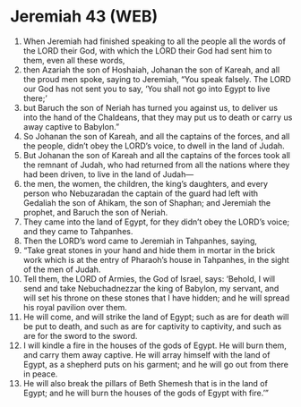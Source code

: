 * Jeremiah 43 (WEB)
:PROPERTIES:
:ID: WEB/24-JER43
:END:

1. When Jeremiah had finished speaking to all the people all the words of the LORD their God, with which the LORD their God had sent him to them, even all these words,
2. then Azariah the son of Hoshaiah, Johanan the son of Kareah, and all the proud men spoke, saying to Jeremiah, “You speak falsely. The LORD our God has not sent you to say, ‘You shall not go into Egypt to live there;’
3. but Baruch the son of Neriah has turned you against us, to deliver us into the hand of the Chaldeans, that they may put us to death or carry us away captive to Babylon.”
4. So Johanan the son of Kareah, and all the captains of the forces, and all the people, didn’t obey the LORD’s voice, to dwell in the land of Judah.
5. But Johanan the son of Kareah and all the captains of the forces took all the remnant of Judah, who had returned from all the nations where they had been driven, to live in the land of Judah—
6. the men, the women, the children, the king’s daughters, and every person who Nebuzaradan the captain of the guard had left with Gedaliah the son of Ahikam, the son of Shaphan; and Jeremiah the prophet, and Baruch the son of Neriah.
7. They came into the land of Egypt, for they didn’t obey the LORD’s voice; and they came to Tahpanhes.
8. Then the LORD’s word came to Jeremiah in Tahpanhes, saying,
9. “Take great stones in your hand and hide them in mortar in the brick work which is at the entry of Pharaoh’s house in Tahpanhes, in the sight of the men of Judah.
10. Tell them, the LORD of Armies, the God of Israel, says: ‘Behold, I will send and take Nebuchadnezzar the king of Babylon, my servant, and will set his throne on these stones that I have hidden; and he will spread his royal pavilion over them.
11. He will come, and will strike the land of Egypt; such as are for death will be put to death, and such as are for captivity to captivity, and such as are for the sword to the sword.
12. I will kindle a fire in the houses of the gods of Egypt. He will burn them, and carry them away captive. He will array himself with the land of Egypt, as a shepherd puts on his garment; and he will go out from there in peace.
13. He will also break the pillars of Beth Shemesh that is in the land of Egypt; and he will burn the houses of the gods of Egypt with fire.’”
